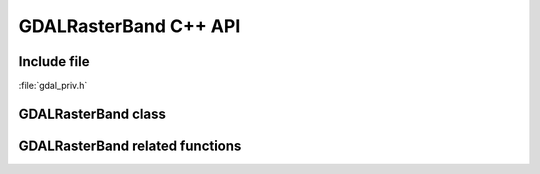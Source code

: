 ..
   The documentation displayed on this page is automatically generated from
   Doxygen comments using the Breathe extension. Edits to the documentation
   can be made by making changes in the appropriate .cpp files.

.. _gdal_rasterband_cpp:

================================================================================
GDALRasterBand C++ API
================================================================================

Include file
------------

:file:`gdal_priv.h`

GDALRasterBand class
--------------------

.. doxygenclass:: GDALRasterBand
   :project: api
   :members:
   :protected-members:

GDALRasterBand related functions
--------------------------------

.. doxygenfunction:: gdal::min
   :project: api

.. doxygenfunction:: gdal::max
   :project: api

.. doxygenfunction:: gdal::mean
   :project: api

.. doxygenfunction:: gdal::IfThenElse
   :project: api
